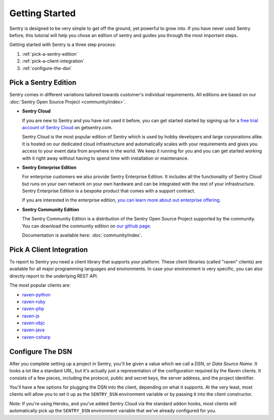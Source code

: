 Getting Started
===============

Sentry is designed to be very simple to get off the ground, yet powerful
to grow into.  If you have never used Sentry before, this tutorial will
help you chose an edition of sentry and guides you through the most
important steps.

Getting started with Sentry is a three step process:

1.  :ref:`pick-a-sentry-edition`
2.  :ref:`pick-a-client-integration`
3.  :ref:`configure-the-dsn`

.. _pick-a-sentry-edition:

Pick a Sentry Edition
---------------------

Sentry comes in different variations tailored towards customer's
individual requirements.  All editions are based on our :doc:`Sentry Open
Source Project <community/index>`.

*   **Sentry Cloud**

    If you are new to Sentry and you have not used it before, you can get
    started started by signing up for a `free trial account
    of Sentry Cloud <https://www.getsentry.com/signup/>`_ on getsentry.com.

    Sentry Cloud is the most popular edition of Sentry which is used by hobby
    developers and large corporations alike.  It is hosted on our
    dedicated cloud infrastructure and automatically scales with your
    requirements and gives you access to your event data from anywhere in
    the world.  We keep it running for you and you can get started working
    with it right away without having to spend time with installation or
    maintenance.

*   **Sentry Enterprise Edition**

    For enterprise customers we also provide Sentry Enterprise Edition.  It
    includes all the functionality of Sentry Cloud but runs on your own
    network on your own hardware and can be integrated with the rest of your
    infrastructure.  Sentry Enterprise Edition is a bespoke product that comes
    with a support contract.

    If you are interested in the enterprise edition, `you can learn more about
    out enterprise offering <https://www.getsentry.com/enterprise/>`_.

*   **Sentry Community Edition**

    The Sentry Community Edition is a distribution of the Sentry Open Source
    Project supported by the community.  You can download the community
    edition on `our github page <https://github.com/getsentry/sentry>`_.

    Documentation is available here: :doc:`community/index`.


.. _pick-a-client-integration:

Pick A Client Integration
-------------------------

To report to Sentry you need a client library that supports your platform.
These client libraries (called "raven" clients) are available for all
major programming languages and environments.  In case your environment is
very specific, you can also directly report to the underlying REST API.

The most popular clients are:

*   `raven-python <https://github.com/getsentry/raven-python>`_
*   `raven-ruby <https://github.com/getsentry/raven-ruby>`_
*   `raven-php <https://github.com/getsentry/raven-php>`_
*   `raven-js <https://github.com/getsentry/raven-js>`_
*   `raven-objc <https://github.com/getsentry/raven-objc>`_
*   `raven-java <https://github.com/getsentry/raven-java>`_
*   `raven-csharp <https://github.com/getsentry/raven-csharp>`_


.. _configure-the-dsn:

Configure The DSN
-----------------

After you complete setting up a project in Sentry, you'll be given a value
which we call a *DSN*, or *Data Source Name*.  It looks a lot like a
standard URL, but it's actually just a representation of the configuration
required by the Raven clients.  It consists of a few pieces, including the
protocol, public and secret keys, the server address, and the project
identifier.

You'll have a few options for plugging the DSN into the client, depending
on what it supports. At the very least, most clients will allow you to set
it up as the ``SENTRY_DSN`` environment variable or by passing it into the
client constructor.

Note: If you're using Heroku, and you've added Sentry Cloud via the
standard addon hooks, most clients will automatically pick up the
``SENTRY_DSN`` environment variable that we've already configured for you.
